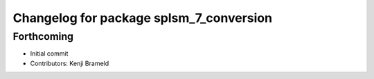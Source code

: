 ^^^^^^^^^^^^^^^^^^^^^^^^^^^^^^^^^^^^^^^^
Changelog for package splsm_7_conversion
^^^^^^^^^^^^^^^^^^^^^^^^^^^^^^^^^^^^^^^^

Forthcoming
-----------
* Initial commit
* Contributors: Kenji Brameld
